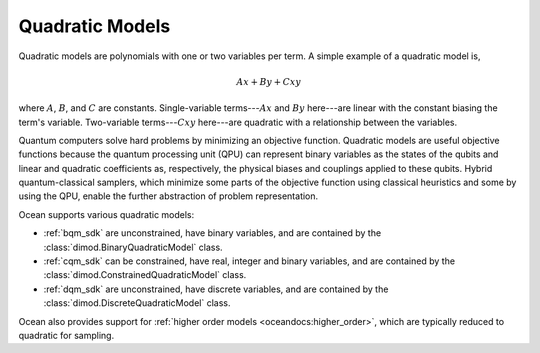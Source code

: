 .. _qm_sdk:

================
Quadratic Models
================

Quadratic models are polynomials with one or two variables per term. A simple
example of a quadratic model is,

.. math::

    Ax + By + Cxy

where :math:`A`, :math:`B`, and :math:`C` are constants. Single-variable
terms---:math:`Ax` and :math:`By` here---are linear with the constant biasing
the term's variable. Two-variable terms---:math:`Cxy` here---are quadratic with
a relationship between the variables.

Quantum computers solve hard problems by minimizing an objective function.
Quadratic models are useful objective functions because the quantum processing
unit (QPU) can represent binary variables as the states of the qubits and
linear and quadratic coefficients as, respectively, the physical biases and
couplings applied to these qubits. Hybrid quantum-classical samplers, which minimize
some parts of the objective function using classical heuristics and some by using
the QPU, enable the further abstraction of problem representation.

Ocean supports various quadratic models:

* :ref:`bqm_sdk` are unconstrained,  have binary variables, and are contained by
  the :class:`dimod.BinaryQuadraticModel` class.
* :ref:`cqm_sdk` can be constrained,  have real, integer and binary variables,
  and are contained by the :class:`dimod.ConstrainedQuadraticModel` class.
* :ref:`dqm_sdk` are unconstrained, have discrete variables, and are contained by
  the :class:`dimod.DiscreteQuadraticModel` class.

Ocean also provides support for :ref:`higher order models <oceandocs:higher_order>`,
which are typically reduced to quadratic for sampling.
